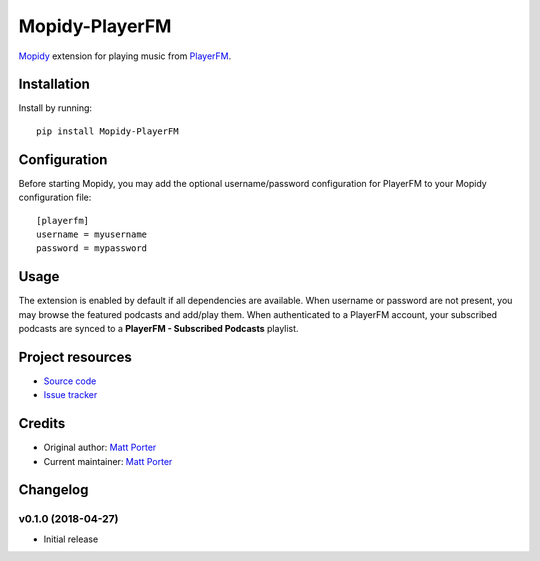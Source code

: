 ***************
Mopidy-PlayerFM
***************

.. image:: https://img.shields.io/pypi/v/Mopidy-PlayerFM.svg?style=flat
    :target: https://pypi.python.org/pypi/Mopidy-PlayerFM/
    :alt: Latest PyPI version

.. image:: https://img.shields.io/travis/konsulko/mopidy-playerfm/master.svg?style=flat
    :target: https://travis-ci.org/konsulko/mopidy-playerfm
    :alt: Travis CI build status

.. image:: https://img.shields.io/coveralls/konsulko/mopidy-playerfm/master.svg?style=flat
   :target: https://coveralls.io/github/konsulko/mopidy-playerfm
   :alt: Test coverage

`Mopidy <http://www.mopidy.com/>`_ extension for playing music from
`PlayerFM <https://player.fm/>`_.


Installation
============

Install by running::

    pip install Mopidy-PlayerFM


Configuration
=============

Before starting Mopidy, you may add the optional username/password
configuration for PlayerFM to your Mopidy configuration file::

    [playerfm]
    username = myusername
    password = mypassword


Usage
=====

The extension is enabled by default if all dependencies are
available. When username or password are not present, you may
browse the featured podcasts and add/play them. When authenticated
to a PlayerFM account, your subscribed podcasts are synced to a
**PlayerFM - Subscribed Podcasts** playlist.


Project resources
=================

- `Source code <https://github.com/konsulko/mopidy-playerfm>`_
- `Issue tracker <https://github.com/konsulko/mopidy-playerfm/issues>`_


Credits
=======

- Original author: `Matt Porter <https://github.com/ohporter>`_
- Current maintainer: `Matt Porter <https://github.com/ohporter>`_


Changelog
=========

v0.1.0 (2018-04-27)
----------------------------------------

- Initial release
